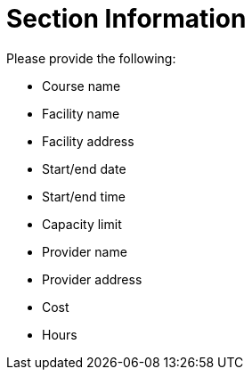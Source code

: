 = Section Information 

Please provide the following:

* Course name
* Facility name
* Facility address
* Start/end date
* Start/end time
* Capacity limit
* Provider name
* Provider address
* Cost
* Hours
